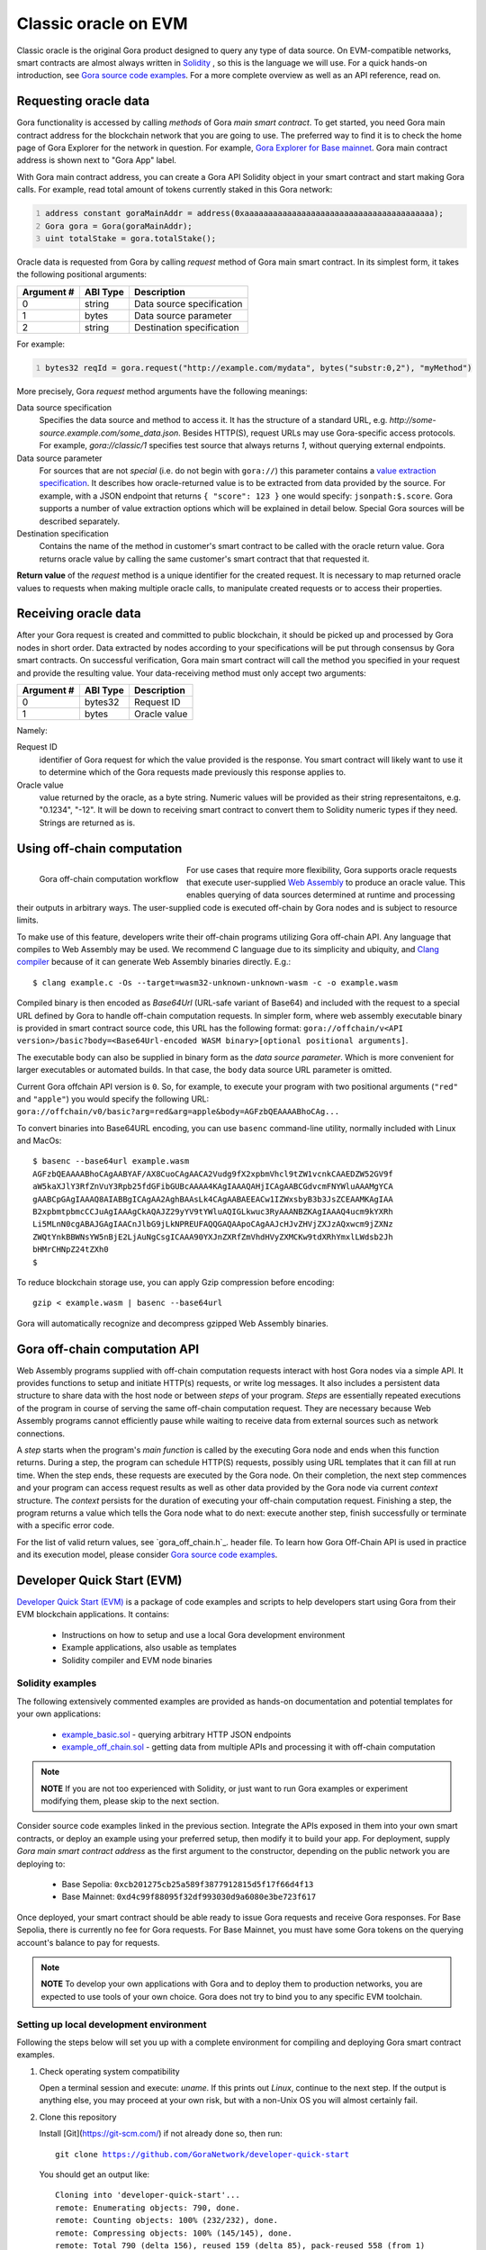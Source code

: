 #####################
Classic oracle on EVM
#####################

Classic oracle is the original Gora product designed to query any type of data
source. On EVM-compatible networks, smart contracts are almost always written in
`Solidity <https://soliditylang.org/>`_ , so this is the language we will use.
For a quick hands-on introduction, see `Gora source code examples
<https://github.com/GoraNetwork/phoenix-examples/>`_.  For a more complete
overview as well as an API reference, read on.

**********************
Requesting oracle data
**********************

Gora functionality is accessed by calling *methods* of Gora *main smart
contract*. To get started, you need Gora main contract address for the
blockchain network that you are going to use. The preferred way to find it is to
check the home page of Gora Explorer for the network in question. For example,
`Gora Explorer for Base mainnet <https://mainnet.base.explorer.gora.io/>`_. Gora
main contract address is shown next to "Gora App" label.

With Gora main contract address, you can create a Gora API Solidity object
in your smart contract and start making Gora calls. For example, read total
amount of tokens currently staked in this Gora network:

.. code:: solidity
  :number-lines:

  address constant goraMainAddr = address(0xaaaaaaaaaaaaaaaaaaaaaaaaaaaaaaaaaaaaaaaa);
  Gora gora = Gora(goraMainAddr);
  uint totalStake = gora.totalStake();

Oracle data is requested from Gora by calling `request` method of Gora main smart
contract. In its simplest form, it takes the following positional arguments:

.. table::
  :class: args

  =========== ========= ===========
  Argument #  ABI Type  Description
  =========== ========= ===========
  0           string    Data source specification
  1           bytes     Data source parameter
  2           string    Destination specification
  =========== ========= ===========

For example:

.. code:: solidity
  :number-lines:

  bytes32 reqId = gora.request("http://example.com/mydata", bytes("substr:0,2"), "myMethod")

More precisely, Gora `request` method arguments have the following meanings:

Data source specification
  Specifies the data source and method to access it. It has the structure of a
  standard URL, e.g. `http://some-source.example.com/some_data.json`.
  Besides HTTP(S), request URLs may use Gora-specific access protocols. For
  example, `gora://classic/1` specifies test source that always returns `1`,
  without querying external endpoints.

Data source parameter
  For sources that are not *special* (i.e. do not begin with ``gora://``) this
  parameter contains a `value extraction specification <#value-extraction>`_.
  It describes how oracle-returned value is to be extracted from data provided
  by the source. For example, with a JSON endpoint that returns ``{ "score": 123
  }`` one would specify: ``jsonpath:$.score``. Gora supports a number of value
  extraction options which will be explained in detail below.  Special Gora
  sources will be described separately.

Destination specification
  Contains the name of the method in customer's smart contract to be called
  with the oracle return value. Gora returns oracle value by calling the same
  customer's smart contract that that requested it.

**Return value** of the `request` method is a unique identifier for the
created request. It is necessary to map returned oracle values to requests
when making multiple oracle calls, to manipulate created requests or to access
their properties.

*********************
Receiving oracle data
*********************

After your Gora request is created and committed to public blockchain, it should
be picked up and processed by Gora nodes in short order. Data extracted by nodes
according to your specifications will be put through consensus by Gora smart
contracts. On successful verification, Gora main smart contract will call the
method you specified in your request and provide the resulting value. Your
data-receiving method must only accept two arguments:

.. table::
  :class: args

  ===========  =========  ============
  Argument #   ABI Type   Description
  ===========  =========  ============
  0            bytes32    Request ID
  1            bytes      Oracle value
  ===========  =========  ============

Namely:

Request ID
  identifier of Gora request for which the value provided is the response. You
  smart contract will likely want to use it to determine which of the Gora
  requests made previously this response applies to.

Oracle value
  value returned by the oracle, as a byte string. Numeric values will be
  provided as their string representaitons, e.g. "0.1234", "-12". It will
  be down to receiving smart contract to convert them to Solidity numeric
  types if they need. Strings are returned as is.

***************************
Using off-chain computation
***************************

.. figure:: off_chain.svg
   :width: 650
   :align: left
   :alt: Gora off-chain computation workflow diagram

   Gora off-chain computation workflow

For use cases that require more flexibility, Gora supports oracle requests that
execute user-supplied `Web Assembly <https://webassembly.org/>`_ to produce an
oracle value. This enables querying of data sources determined at runtime and
processing their outputs in arbitrary ways. The user-supplied code is executed
off-chain by Gora nodes and is subject to resource limits.

To make use of this feature, developers write their off-chain programs utilizing
Gora off-chain API. Any language that compiles to Web Assembly may be used. We
recommend C language due to its simplicity and ubiquity, and `Clang compiler
<https://clang.llvm.org/>`_ because of it can generate Web Assembly binaries
directly. E.g.:

.. parsed-literal::
   :class: terminal

   $ clang example.c -Os --target=wasm32-unknown-unknown-wasm -c -o example.wasm

Compiled binary is then encoded as `Base64Url` (URL-safe variant of Base64) and
included with the request to a special URL defined by Gora to handle off-chain
computation requests. In simpler form, where web assembly executable binary is
provided in smart contract source code, this URL has the following format:
``gora://offchain/v<API version>/basic?body=<Base64Url-encoded WASM binary>[optional positional arguments]``.

The executable body can also be supplied in binary form as the *data source
parameter*. Which is more convenient for larger executables or automated builds.
In that case, the ``body`` data source URL parameter is omitted.

Current Gora offchain API version is ``0``. So, for example, to execute your
program with two positional arguments (``"red"`` and ``"apple"``) you would
specify the following URL:
``gora://offchain/v0/basic?arg=red&arg=apple&body=AGFzbQEAAAABhoCAg...``

To convert binaries into Base64URL encoding, you can use ``basenc``
command-line utility, normally included with Linux and MacOs:

.. parsed-literal::
   :class: terminal

   $ basenc --base64url example.wasm
   AGFzbQEAAAABhoCAgAABYAF/AX8CuoCAgAACA2Vudg9fX2xpbmVhcl9tZW1vcnkCAAEDZW52GV9f
   aW5kaXJlY3RfZnVuY3Rpb25fdGFibGUBcAAAA4KAgIAAAQAHjICAgAABCGdvcmFNYWluAAAMgYCA
   gAABCpGAgIAAAQ8AIABBgICAgAA2AghBAAsLk4CAgAABAEEACw1IZWxsbyB3b3JsZCEAAMKAgIAA
   B2xpbmtpbmcCCJuAgIAAAgCkAQAJZ29yYV9tYWluAQIGLkwuc3RyAAANBZKAgIAAAQ4ucm9kYXRh
   Li5MLnN0cgABAJGAgIAACnJlbG9jLkNPREUFAQQGAQAApoCAgAAJcHJvZHVjZXJzAQxwcm9jZXNz
   ZWQtYnkBBWNsYW5nBjE2LjAuNgCsgICAAA90YXJnZXRfZmVhdHVyZXMCKw9tdXRhYmxlLWdsb2Jh
   bHMrCHNpZ24tZXh0
   $

To reduce blockchain storage use, you can apply Gzip compression before
encoding:

.. parsed-literal::
   :class: terminal

   gzip < example.wasm | basenc --base64url

Gora will automatically recognize and decompress gzipped Web Assembly binaries.

******************************
Gora off-chain computation API
******************************

Web Assembly programs supplied with off-chain computation requests interact with
host Gora nodes via a simple API. It provides functions to setup and initiate
HTTP(s) requests, or write log messages. It also includes a persistent data
structure to share data with the host node or between *steps* of your
program. *Steps* are essentially repeated executions of the program in course of
serving the same off-chain computation request. They are necessary because Web
Assembly programs cannot efficiently pause while waiting to receive data from
external sources such as network connections.

A *step* starts when the program's *main function* is called by the executing
Gora node and ends when this function returns. During a step, the program can
schedule HTTP(S) requests, possibly using URL templates that it can fill at run
time. When the step ends, these requests are executed by the Gora node. On their
completion, the next step commences and your program can access request results
as well as other data provided by the Gora node via current *context* structure.
The *context* persists for the duration of executing your off-chain computation
request. Finishing a step, the program returns a value which tells the Gora node
what to do next: execute another step, finish successfully or terminate with a
specific error code.

For the list of valid return values, see `gora_off_chain.h`_.
header file. To learn how Gora Off-Chain API is used in practice and its execution
model, please consider `Gora source code examples <https://github.com/GoraNetwork/phoenix-examples/>`_.

.. _dqs-evm:

***************************
Developer Quick Start (EVM)
***************************

`Developer Quick Start (EVM)`_ is a package of code examples and scripts to help
developers start using Gora from their EVM blockchain applications.  It
contains:

 * Instructions on how to setup and use a local Gora development environment
 * Example applications, also usable as templates
 * Solidity compiler and EVM node binaries

=================
Solidity examples
=================

The following extensively commented examples are provided as hands-on
documentation and potential templates for your own  applications:

 * `example_basic.sol <https://github.com/GoraNetwork/developer-quick-start/blob/main/evm/example_basic.sol>`_ -
   querying arbitrary HTTP JSON endpoints

 * `example_off_chain.sol <https://github.com/GoraNetwork/developer-quick-start/blob/main/evm/example_off_chain.sol>`_ -
   getting data from multiple APIs and processing it with off-chain computation

.. note:: **NOTE** If you are not too experienced with Solidity, or just want to
          run Gora examples or experiment modifying them, please skip to the
          next section.

Consider source code examples linked in the previous section. Integrate the APIs
exposed in them into your own smart contracts, or deploy an example using your
preferred setup, then modify it to build your app. For deployment, supply *Gora
main smart contract address* as the first argument to the constructor, depending
on the public network you are deploying to:

  * Base Sepolia: ``0xcb201275cb25a589f3877912815d5f17f66d4f13``
  * Base Mainnet: ``0xd4c99f88095f32df993030d9a6080e3be723f617``

Once deployed, your smart contract should be able ready to issue Gora requests
and receive Gora responses. For Base Sepolia, there is currently no fee for Gora
requests. For Base Mainnet, you must have some Gora tokens on the querying
account's balance to pay for requests.

.. note:: **NOTE** To develop your own applications with Gora and to deploy them to
          production networks, you are expected to use tools of your own
          choice. Gora does not try to bind you to any specific EVM toolchain.

========================================
Setting up local development environment
========================================

Following the steps below will set you up with a complete environment for
compiling and deploying Gora smart contract examples.

1. Check operating system compatibility

   Open a terminal session and execute: `uname`. If this prints out `Linux`,
   continue to the next step. If the output is anything else, you may proceed
   at your own risk, but with a non-Unix OS you will almost certainly fail.

2. Clone this repository

   Install [Git](https://git-scm.com/) if not already done so, then run:

   .. parsed-literal::
      :class: terminal

      git clone https://github.com/GoraNetwork/developer-quick-start

   You should get an output like:

   .. parsed-literal::
      :class: terminal

      Cloning into 'developer-quick-start'...
      remote: Enumerating objects: 790, done.
      remote: Counting objects: 100% (232/232), done.
      remote: Compressing objects: 100% (145/145), done.
      remote: Total 790 (delta 156), reused 159 (delta 85), pack-reused 558 (from 1)
      Receiving objects: 100% (790/790), 67.78 MiB | 1.43 MiB/s, done.
      Resolving deltas: 100% (469/469), done.

3. Change to EVM subdirectory and install NPM dependencies

   Execute the following commands:

   .. parsed-literal::
      :class: terminal

      cd developer-quick-start/evm
      npm i

   You should then see something like this:

   .. parsed-literal::
      :class: terminal

      added 9 packages, and audited 10 packages in 3s
      3 packages are looking for funding
        run `npm fund` for details
      found 0 vulnerabilities

      If no errors popped up, proceed to the next step.

4. Setup target blockchain network

   .. warning:: **IMPORTANT!** Examples can be run on either local built-in
                blockchain network, or a public network such as `Base Sepolia
                <https://sepolia.basescan.org/>`_. We generally recommend using
                the local network for development and trying things out. But for
                users who do not want to install `Docker`_ have a funded public
                network account and are OK with longer deploy/test iterations,
                the public network option may be preferable.

   Option A: Use local development blockchain network
     Run ``./start_dev_env``. The script will start up, displaying log output from
     local EVM nodes as well as local Gora node. It must be running while you deploy
     and run the example scripts. It is the default configuration for running
     examples, so no additional setup will be necessary. To terminate the script,
     ending the development session, hit, ``Ctrl-C``.

   Option B: Use a public network
     Public network configuration is set via environment variables. For example, to
     use Base Sepolia you would execute:

     .. parsed-literal::
        :class: terminal

        export GORA_EXAMPLE_EVM_MAIN_ADDR=0xcb201275cb25a589f3877912815d5f17f66d4f13
        export GORA_EXAMPLE_EVM_API_URL=https://sepolia.base.org
        export GORA_EXAMPLE_EVM_KEY=./my_base_sepolia_private_hex_key.txt

     ``./my_base_sepolia_private_hex_key.txt`` is the example path to a text file
     containing private key for the account you want to use for deployment, in hex
     form. It can usually be found in account tools section of wallet software such
     as Metamask.

     The environment variables will be picked up by the example-running script
     discussed below. It should be possible to deploy example scripts to any public
     EVM network using this method. Deploying to a mainnets is, however, strongly
     discouraged for security reasons.

==================================
Running and modifying the examples
==================================

If using local development environment (option 1 in step 4 above), open another
terminal window and change to the same directory in which you started the setup
script. For public network configurtion (option 2 in step 4), please remain in
the same terminal session.

Then execute:

.. parsed-literal::
   :class: terminal

   ./run_example basic

or

.. parsed-literal::
   :class: terminal

   ./run_example off_chain

This should compile, deploy and run the example, providing detailed information
on the outcome. For further details, consider `Solidity examples <#solidity-examples>`_.
You are welcome to modify the examples source code and try it repeating the step
above.

==========================================
Composition of the development environment
==========================================

Gora EVM local development environment relies on the following pieces of software:

 * Solidity compiler (``solc`` binary). Used to compile examples and potentially
   developer's own code.

 * Geth EVM node software (``geth`` binary). Provides local blockchain
   functionality to model master (L1) and slave (L2) EVM networks. Both
   instances of Geth are run in development mode (with ``--dev`` switch).
   Hardhat is not used because it has shown issues with multiple concurrent
   connections and was lagging behind recent Ethereum forks feature-wise.

 * Gora smart contracts (files with ``.compiled`` extension), already compiled
   into combined JSON format.

``start_dev_env`` script starts Geth instance, deploys Gora smart contracts and
stays in the foreground, displaying log messages from the above as they come.
Contrary to Gora Developer Quick Start package for Algorand, it must be running
at all times to run Gora smart contracts locally. There is no way to start a
Gora node or its local blockchain on-demand on per-example basis.  To end your
development session and terminate the script, hit Ctrl-C in the terminal window
running it.
